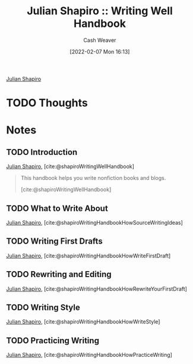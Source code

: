 :PROPERTIES:
:ID:       248e3cc9-0511-4e71-afd6-19320d3fd61d
:DIR:      /home/cashweaver/proj/roam/attachments/248e3cc9-0511-4e71-afd6-19320d3fd61d
:END:
#+title: Julian Shapiro :: Writing Well Handbook
#+FILETAGS: :reference:

#+author: Cash Weaver
#+date: [2022-02-07 Mon 16:13]
#+startup: overview
#+hugo_auto_set_lastmod: t

[[id:5d78b917-4138-4236-a15e-22a6ae7b19a2][Julian Shapiro]]

* TODO Thoughts

* Notes
** TODO Introduction
:PROPERTIES:
:ID:       0612ee76-fa86-49ca-9aa8-509eb3bb0f4e
:END:

[[id:5d78b917-4138-4236-a15e-22a6ae7b19a2][Julian Shapiro]], [cite:@shapiroWritingWellHandbook]

#+begin_quote
This handbook helps you write nonfiction books and blogs.

[cite:@shapiroWritingWellHandbook]
#+end_quote

** TODO What to Write About
:PROPERTIES:
:ID:       729ca636-fd4f-4203-aef9-ec8211948a99
:END:

[[id:5d78b917-4138-4236-a15e-22a6ae7b19a2][Julian Shapiro]], [cite:@shapiroWritingHandbookHowSourceWritingIdeas]

** TODO Writing First Drafts
:PROPERTIES:
:ID:       3a9421aa-105f-4338-a228-1c65fa5e0d99
:END:

[[id:5d78b917-4138-4236-a15e-22a6ae7b19a2][Julian Shapiro]], [cite:@shapiroWritingHandbookHowWriteFirstDraft]

** TODO Rewriting and Editing
:PROPERTIES:
:ID:       b46ea6ee-5a61-47ee-81e1-163af9ff9cc4
:END:

[[id:5d78b917-4138-4236-a15e-22a6ae7b19a2][Julian Shapiro]], [cite:@shapiroWritingHandbookHowRewriteYourFirstDraft]

** TODO Writing Style
:PROPERTIES:
:ID:       372554f4-e2c2-4757-b7c5-f4e279e37e2f
:END:

[[id:5d78b917-4138-4236-a15e-22a6ae7b19a2][Julian Shapiro]], [cite:@shapiroWritingHandbookHowWriteStyle]

** TODO Practicing Writing
:PROPERTIES:
:ID:       00d52261-4038-4440-99db-8214a9039f0d
:END:

[[id:5d78b917-4138-4236-a15e-22a6ae7b19a2][Julian Shapiro]], [cite:@shapiroWritingHandbookHowPracticeWriting]
#+print_bibliography:
